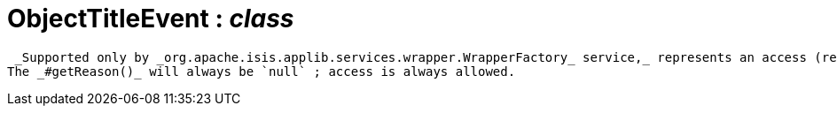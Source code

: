 = ObjectTitleEvent : _class_



 _Supported only by _org.apache.isis.applib.services.wrapper.WrapperFactory_ service,_ represents an access (reading) of an object's title.
The _#getReason()_ will always be `null` ; access is always allowed.


